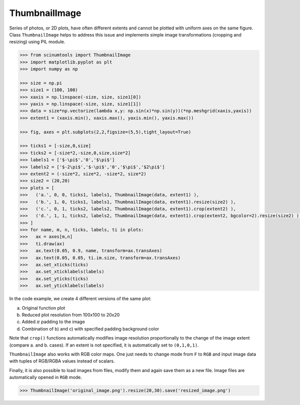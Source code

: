 ThumbnailImage
==============

Series of photos, or 2D plots, have often different extents and cannot be plotted with uniform axes on the same figure.
Class ``ThumbnailImage`` helps to address this issue and implements simple image transformations (cropping and resizing) using PIL module.

.. code-block:: python

   >>> from scinumtools import ThumbnailImage
   >>> import matplotlib.pyplot as plt
   >>> import numpy as np
   
   >>> size = np.pi
   >>> size1 = (100, 100)
   >>> xaxis = np.linspace(-size, size, size1[0])
   >>> yaxis = np.linspace(-size, size, size1[1])
   >>> data = size*np.vectorize(lambda x,y: np.sin(x)*np.sin(y))(*np.meshgrid(xaxis,yaxis))
   >>> extent1 = (xaxis.min(), xaxis.max(), yaxis.min(), yaxis.max())
   
   >>> fig, axes = plt.subplots(2,2,figsize=(5,5),tight_layout=True)
   
   >>> ticks1 = [-size,0,size]
   >>> ticks2 = [-size*2,-size,0,size,size*2]
   >>> labels1 = ['$-\pi$','0','$\pi$']
   >>> labels2 = ['$-2\pi$','$-\pi$','0','$\pi$','$2\pi$']
   >>> extent2 = (-size*2, size*2, -size*2, size*2)
   >>> size2 = (20,20)
   >>> plots = [
   >>>   ('a.', 0, 0, ticks1, labels1, ThumbnailImage(data, extent1) ),
   >>>   ('b.', 1, 0, ticks1, labels1, ThumbnailImage(data, extent1).resize(size2) ),
   >>>   ('c.', 0, 1, ticks2, labels2, ThumbnailImage(data, extent1).crop(extent2) ),
   >>>   ('d.', 1, 1, ticks2, labels2, ThumbnailImage(data, extent1).crop(extent2, bgcolor=2).resize(size2) ),
   >>> ]
   >>> for name, m, n, ticks, labels, ti in plots:
   >>>   ax = axes[m,n]
   >>>   ti.draw(ax)
   >>>   ax.text(0.05, 0.9, name, transform=ax.transAxes)
   >>>   ax.text(0.05, 0.05, ti.im.size, transform=ax.transAxes)
   >>>   ax.set_xticks(ticks)
   >>>   ax.set_xticklabels(labels)
   >>>   ax.set_yticks(ticks)
   >>>   ax.set_yticklabels(labels)

In the code example, we create 4 different versions of the same plot:

a) Original function plot
b) Reduced plot resolution from 100x100 to 20x20
c) Added :math:`\pi` padding to the image
d) Combination of b) and c) with specified padding background color

.. image:: ../_static/figures/thumbnail_image.png

Note that ``crop()`` functions automatically modifies image resolution proportionally to the change of the image extent (compare a. and b. cases).
If an extent is not specified, it is automatically set to ``(0,1,0,1)``.

``ThumbnailImage`` also works with RGB color maps. One just needs to change mode from ``F`` to ``RGB`` and input image data with tuples of RGB/RGBA values instead of scalars. 

Finally, it is also possible to load images from files, modify them and again save them as a new file.
Image files are automatically opened in ``RGB`` mode. 

.. code-block::

   >>> ThumbnailImage('original_image.png').resize(20,30).save('resized_image.png')